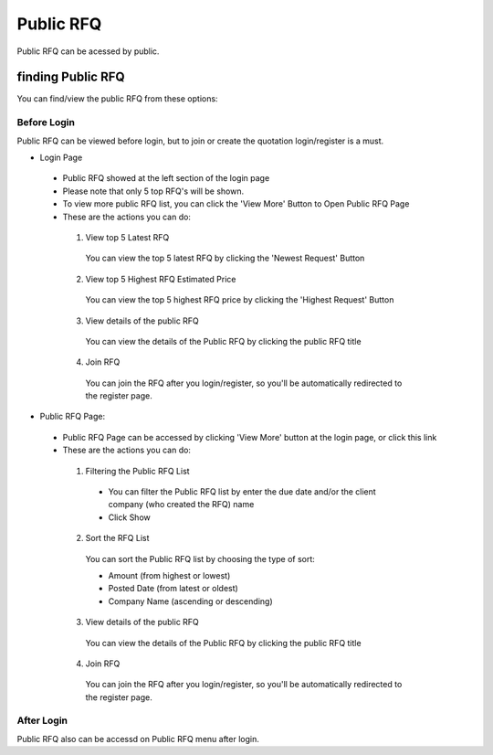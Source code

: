 .. _public_rfq:

Public RFQ
==========

Public RFQ can be acessed by public.

finding Public RFQ
------------------

You can find/view the public RFQ from these options:

Before Login
************
 
Public RFQ can be viewed before login, but to join or create the quotation login/register is a must.
 
- Login Page 
  
 - Public RFQ showed at the left section of the login page
 - Please note that only 5 top RFQ's will be shown.
 - To view more public RFQ list, you can click the 'View More' Button to Open Public RFQ Page
 - These are the actions you can do:
  
  1. View top 5 Latest RFQ

   You can view the top 5 latest RFQ by clicking the 'Newest Request' Button

  2. View top 5 Highest RFQ Estimated Price

   You can view the top 5 highest RFQ price by clicking the 'Highest Request' Button
   
  3. View details of the public RFQ

   You can view the details of the Public RFQ by clicking the public RFQ title
   
  4. Join RFQ
  
   You can join the RFQ after you login/register, so you'll be automatically redirected to the register page.
  
- Public RFQ Page:

 - Public RFQ Page can be accessed by clicking 'View More' button at the login page, or click this link
 - These are the actions you can do:
  
  1. Filtering the Public RFQ List
  
   - You can filter the Public RFQ list by enter the due date and/or the client company (who created the RFQ) name
   - Click Show
  
  2. Sort the RFQ List
   
   You can sort the Public RFQ list by choosing the type of sort:
   
   - Amount (from highest or lowest)
   - Posted Date (from latest or oldest)
   - Company Name (ascending or descending)
   
  3. View details of the public RFQ

   You can view the details of the Public RFQ by clicking the public RFQ title
   
  4. Join RFQ
  
   You can join the RFQ after you login/register, so you'll be automatically redirected to the register page.
  
After Login
***********

Public RFQ also can be accessd on Public RFQ menu after login.